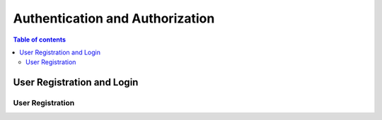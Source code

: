 Authentication and Authorization
================================

.. contents:: Table of contents
   :local:
   :backlinks: none
   :depth: 2

User Registration and Login
----------------------------

User Registration
~~~~~~~~~~~~~~~~~~
.. http:post:: /api/v1/auth/users/register/

    Register a new user to the BookStore User DB.

    :query string: email (*required*) -- E-mail of registering user
    :query string: username (*required*) -- Username of registering user
    :query string: password (*required*) -- Password of registering user
   
    :requestheader Authorization: `token`
   
    **Example request**:

    .. tabs::
        .. code-tab:: bash

            $ curl --location --request POST 'https://books.colab.duke.edu:8000/api/v1/auth/users/register/' \
            --header 'Content-Type: application/json' \
            --data-raw '{
                "email": "<email>",
                "username": "<username>",
                "password": "<password>"
            }'

        .. code-tab:: python

            import requests
            import json

            url = "https://books.colab.duke.edu:8000/api/v1/auth/users/register/"

            payload = json.dumps({
                "email": "<email>", 
                "username": "<username>", 
                "password": "<password>"
            })
            
            headers = {
            'Content-Type': 'application/json'
            }

            response = requests.request("POST", url, headers=headers, data=payload)

            print(response.text)

    **Example response**:
        .. code-block:: python

            extensions = ['sphinx_tabs.tabs']

        .. sourcecode:: json

        {
            "email": "<email>",
            "username": "<username>"
        }